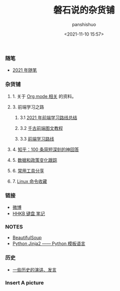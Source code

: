 #+title: 磐石说的杂货铺
#+AUTHOR: panshishuo
#+date: <2021-11-10 15:57>
#+HTML_HEAD: <link rel="stylesheet" type="text/css" href="static/myStyle.css" />
#+HTML_HEAD_EXTRA: <meta charset="utf-8">
#+HTML_HEAD_EXTRA: <script async type="text/javascript" src="https://cdn.rawgit.com/mathjax/MathJax/2.7.1/MathJax.js?config=TeX-AMS-MML_HTMLorMML"></script>

*** 随笔
- [[./2021/index.org][2021 年随笔]]

*** 杂货铺

**** 1. 关于 [[./org_modes.org][Org mode 相关]] 的资料。

**** 3. 前端学习之路

***** 3.1 [[https://mp.weixin.qq.com/s/KItesrF9ajWuOGU2SUIK3A][2021 年前端学习路线总结]]

***** 3.2 [[https://github.com/qianguyihao/Web][千古前端图文教程]]

***** 3.3 [[https://github.com/kamranahmedse/developer-roadmap][前端学习路线]]

**** 4. [[./zhihu_100.org][知乎：100 条简短深刻的神回答]]

**** 5. [[./datas_slogan.org][数据和政策变化跟踪]]

**** 6. [[./2021/12/common_tools.org][常用工具分享]]

**** 7. [[./linux_cli.org][Linux 命令收藏]]

*** 链接
- [[https://weibo.com/u/6726260941][微博]]
- [[https://www.geekpanshi.com/funny_ideas/HHKB.html][HHKB 键盘 笔记]]

*** NOTES
- [[https://www.crummy.com/software/BeautifulSoup/][BeautifulSoup]]
- [[http://docs.jinkan.org/docs/jinja2][Python Jinja2 —— Python 模板语言]]

*** 历史
- [[./history/index.org][一些历史的演讲、发言]]

*** Insert A picture
#+ATTR_HTML: :width 200px
#+attr_latex: :width 200px
#+RESULTS:
[[https://www.geekpanshi.com/funny_ideas/pics/002_nomal_key_map.png]]
